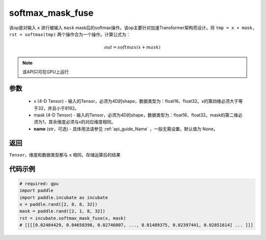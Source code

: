 .. _cn_api_incubate_softmax_mask_fuse:

softmax_mask_fuse 
-------------------------------

.. py:function:: paddle.incubate.softmax_mask_fuse(x, mask, name=None)

该op是对输入 ``x`` 进行被输入 ``mask`` mask后的softmax操作。该op主要针对加速Transformer架构而设计。将 ``tmp = x + mask, rst = softmax(tmp)`` 两个操作合为一个操作。计算公式为：

.. math::
    out = softmax(x + mask)

.. note::
    该API只可在GPU上运行

参数
:::::::::
    - x (4-D Tensor) - 输入的Tensor，必须为4D的shape，数据类型为：float16、float32。x的第四维必须大于等于32，并且小于8192。
    - mask (4-D Tensor) - 输入的Tensor，必须为4D的shape，数据类型为：float16、float32。mask的第二维必须为1，其余维度必须与x的对应维度相同。
    - **name** (str，可选) - 具体用法请参见  :ref:`api_guide_Name` ，一般无需设置，默认值为 None。

返回
:::::::::
``Tensor``，维度和数据类型都与 ``x`` 相同，存储运算后的结果


代码示例
::::::::::

.. code-block:: python

    # required: gpu
    import paddle
    import paddle.incubate as incubate
    x = paddle.rand([2, 8, 8, 32])
    mask = paddle.rand([2, 1, 8, 32])
    rst = incubate.softmax_mask_fuse(x, mask)
    # [[[[0.02404429, 0.04658398, 0.02746007, ..., 0.01489375, 0.02397441, 0.02851614] ... ]]]
